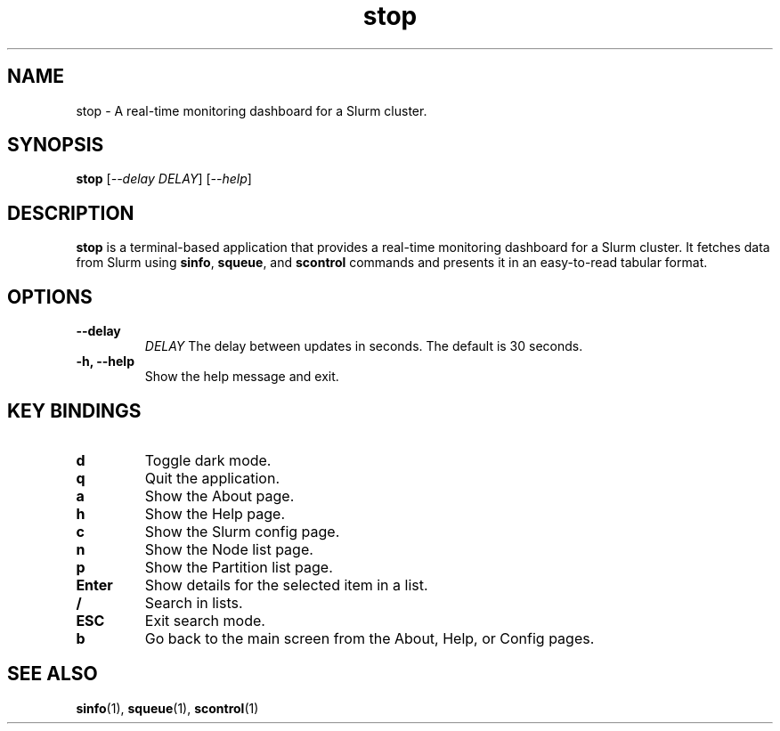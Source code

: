 .\" Man page for stop
.TH stop 1 "June 2024" "stop 0.1.0" "User Commands"

.SH NAME
stop \- A real-time monitoring dashboard for a Slurm cluster.

.SH SYNOPSIS
.B stop
[\fI--delay\fR \fIDELAY\fR]
[\fI--help\fR]

.SH DESCRIPTION
.B stop
is a terminal-based application that provides a real-time monitoring dashboard for a Slurm cluster. It fetches data from Slurm using
.BR sinfo ,
.BR squeue ,
and
.B scontrol
commands and presents it in an easy-to-read tabular format.

.SH OPTIONS
.TP
.B \-\-delay
.I DELAY
The delay between updates in seconds. The default is 30 seconds.
.TP
.B \-h, \-\-help
Show the help message and exit.

.SH KEY BINDINGS
.TP
.B d
Toggle dark mode.
.TP
.B q
Quit the application.
.TP
.B a
Show the About page.
.TP
.B h
Show the Help page.
.TP
.B c
Show the Slurm config page.
.TP
.B n
Show the Node list page.
.TP
.B p
Show the Partition list page.
.TP
.B Enter
Show details for the selected item in a list.
.TP
.B /
Search in lists.
.TP
.B ESC
Exit search mode.
.TP
.B b
Go back to the main screen from the About, Help, or Config pages.

.SH SEE ALSO
.BR sinfo (1),
.BR squeue (1),
.BR scontrol (1)


